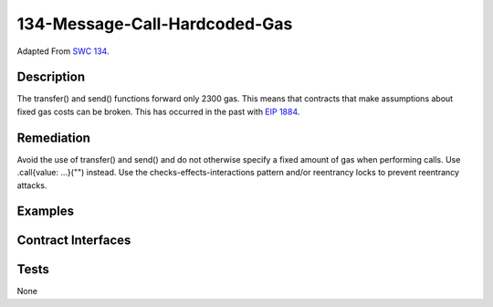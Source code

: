 134-Message-Call-Hardcoded-Gas
==============================

Adapted From
`SWC 134 <https://swcregistry.io/docs/SWC-134>`_.

Description
-----------

The transfer() and send() functions forward only 2300 gas. This means
that contracts that make assumptions about fixed gas costs can be
broken. This has occurred in the past with 
`EIP 1884 <https://github.com/ethereum/EIPs/blob/master/EIPS/eip-1884.md>`_.

Remediation
-----------

Avoid the use of transfer() and send() and do not otherwise specify
a fixed amount of gas when performing calls. Use .call{value: ...}("")
instead. Use the checks-effects-interactions pattern and/or reentrancy
locks to prevent reentrancy attacks.

Examples
--------

.. code-block:: solidity
   :linenos:
   :emphasize-lines: 23,27,31,35,50,55
   
   pragma solidity ^0.7.0;
   
   contract CallableContract {
       function calledFunction() external {
           
       }
       
       receive() external payable {
           
       }
   }
   
   contract HardcodedGasLimits {
       address _callable;
       CallableContract callable;
       
       constructor(address _callableAddress) {
           _callable = _callableAddress;
           callable = CallableContract(payable(_callable));
       }
       
       function doTransfer(uint256 amount) public {
           payable(_callable).transfer(amount);
       }
   
       function doSend(uint256 amount) public {
           payable(_callable).send(amount);
       }
       
       function callLowLevel() public {
           payable(_callable).call{value: 0, gas: 10000}("");
       }
       
       function callWithArgs() public {
           callable.calledFunction{gas: 10000}();
       }
       
   }
   
   contract HardcodedGasLimitsFixed {
       address _callable;
       CallableContract callable;
       
       constructor(address _callableAddress) {
           _callable = _callableAddress;
           callable = CallableContract(payable(_callable));
       }
       
       function doCallTransfer(uint256 amount) public {
           payable(_callable).call{value: amount}("");
       }
       
       function callWithArgs(uint256 amount, string memory signature) public {
           bool success = false;
           address(callable).call{value: amount}(abi.encodeWithSignature("calledFunction()"));
       }
       
   }

Contract Interfaces
-------------------



.. autosolcontract:: CallableContract
   :members:
   :undoc-members:

.. autosolcontract:: HardcodedGasLimits
   :members:
   :undoc-members:

.. autosolcontract:: HardcodedGasLimitsFixed
   :members:
   :undoc-members:



Tests
-----

None
